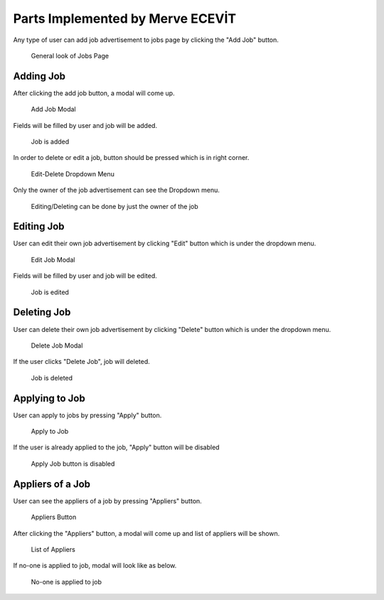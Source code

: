 Parts Implemented by Merve ECEVİT
=================================
Any type of user can add job advertisement to jobs page by clicking the "Add Job" button.

   .. figure:: images/member2/user_guide_1.png
      :figclass: align-center
      :alt: map to buried treasure

      General look of Jobs Page

Adding Job
----------

After clicking the add job button, a modal will come up.

   .. figure:: images/member2/user_guide_2.png
      :figclass: align-center
      :scale: 80 %
      :alt: map to buried treasure

      Add Job Modal

Fields will be filled by user and job will be added.

   .. figure:: images/member2/user_guide_3.png
      :figclass: align-center
      :scale: 80 %
      :alt: map to buried treasure

      Job is added
In order to delete or edit a job, button should be pressed which is in right corner.

   .. figure:: images/member2/user_guide_4.png
      :figclass: align-center
      :scale: 80 %
      :alt: map to buried treasure

      Edit-Delete Dropdown Menu
Only the owner of the job advertisement can see the Dropdown menu.

   .. figure:: images/member2/user_guide_14.png
      :figclass: align-center
      :scale: 80 %
      :alt: map to buried treasure

      Editing/Deleting can be done by just the owner of the job

Editing Job
-----------

User can edit their own job advertisement by clicking "Edit" button which is under the dropdown menu.

   .. figure:: images/member2/user_guide_5.png
      :figclass: align-center
      :scale: 80 %
      :alt: map to buried treasure

      Edit Job Modal

Fields will be filled by user and job will be edited.

   .. figure:: images/member2/user_guide_6.png
      :figclass: align-center
      :scale: 80 %
      :alt: map to buried treasure

      Job is edited

Deleting Job
------------

User can delete their own job advertisement by clicking "Delete" button which is under the dropdown menu.

   .. figure:: images/member2/user_guide_7.png
      :figclass: align-center
      :scale: 80 %
      :alt: map to buried treasure

      Delete Job Modal
If the user clicks "Delete Job", job will deleted.

   .. figure:: images/member2/user_guide_8.png
      :figclass: align-center
      :scale: 80 %
      :alt: map to buried treasure

      Job is deleted

Applying to Job
---------------

User can apply to jobs by pressing "Apply" button.

   .. figure:: images/member2/user_guide_9.png
      :figclass: align-center
      :scale: 80 %
      :alt: map to buried treasure

      Apply to Job

If the user is already applied to the job, "Apply" button will be disabled

   .. figure:: images/member2/user_guide_10.png
      :figclass: align-center
      :scale: 80 %
      :alt: map to buried treasure

      Apply Job button is disabled

Appliers of a Job
-----------------

User can see the appliers of a job by pressing "Appliers" button.

   .. figure:: images/member2/user_guide_11.png
      :figclass: align-center
      :scale: 80 %
      :alt: map to buried treasure

      Appliers Button

After clicking the "Appliers" button, a modal will come up and list of appliers will be shown.

   .. figure:: images/member2/user_guide_12.png
      :figclass: align-center
      :scale: 80 %
      :alt: map to buried treasure

      List of Appliers

If no-one is applied to job, modal will look like as below.

   .. figure:: images/member2/user_guide_13.png
      :figclass: align-center
      :scale: 80 %
      :alt: map to buried treasure

      No-one is applied to job

